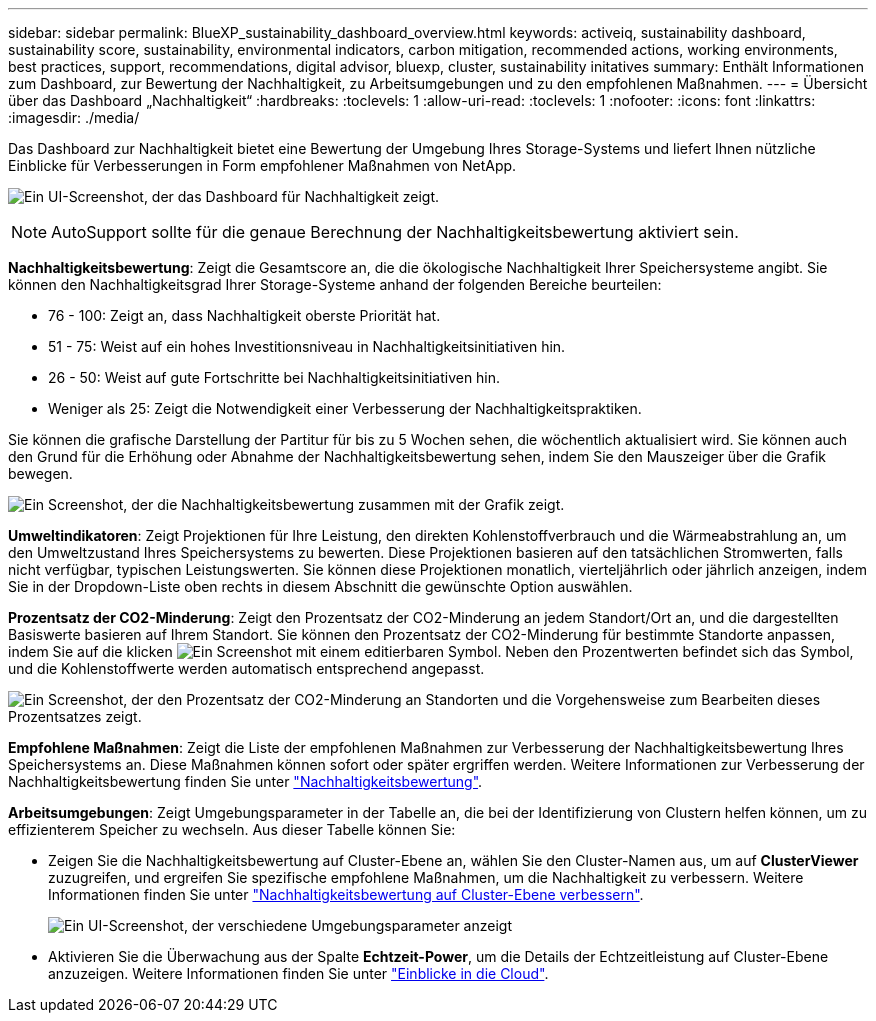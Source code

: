 ---
sidebar: sidebar 
permalink: BlueXP_sustainability_dashboard_overview.html 
keywords: activeiq, sustainability dashboard, sustainability score, sustainability, environmental indicators, carbon mitigation, recommended actions, working environments, best practices, support, recommendations,  digital advisor, bluexp, cluster, sustainability initatives 
summary: Enthält Informationen zum Dashboard, zur Bewertung der Nachhaltigkeit, zu Arbeitsumgebungen und zu den empfohlenen Maßnahmen. 
---
= Übersicht über das Dashboard „Nachhaltigkeit“
:hardbreaks:
:toclevels: 1
:allow-uri-read: 
:toclevels: 1
:nofooter: 
:icons: font
:linkattrs: 
:imagesdir: ./media/


[role="lead"]
Das Dashboard zur Nachhaltigkeit bietet eine Bewertung der Umgebung Ihres Storage-Systems und liefert Ihnen nützliche Einblicke für Verbesserungen in Form empfohlener Maßnahmen von NetApp.

image:get_started_sustainability_dashboard.png["Ein UI-Screenshot, der das Dashboard für Nachhaltigkeit zeigt."]


NOTE: AutoSupport sollte für die genaue Berechnung der Nachhaltigkeitsbewertung aktiviert sein.

*Nachhaltigkeitsbewertung*: Zeigt die Gesamtscore an, die die ökologische Nachhaltigkeit Ihrer Speichersysteme angibt. Sie können den Nachhaltigkeitsgrad Ihrer Storage-Systeme anhand der folgenden Bereiche beurteilen:

* 76 - 100: Zeigt an, dass Nachhaltigkeit oberste Priorität hat.
* 51 - 75: Weist auf ein hohes Investitionsniveau in Nachhaltigkeitsinitiativen hin.
* 26 - 50: Weist auf gute Fortschritte bei Nachhaltigkeitsinitiativen hin.
* Weniger als 25: Zeigt die Notwendigkeit einer Verbesserung der Nachhaltigkeitspraktiken.


Sie können die grafische Darstellung der Partitur für bis zu 5 Wochen sehen, die wöchentlich aktualisiert wird. Sie können auch den Grund für die Erhöhung oder Abnahme der Nachhaltigkeitsbewertung sehen, indem Sie den Mauszeiger über die Grafik bewegen.

image:sustainability_score.png["Ein Screenshot, der die Nachhaltigkeitsbewertung zusammen mit der Grafik zeigt."]

*Umweltindikatoren*: Zeigt Projektionen für Ihre Leistung, den direkten Kohlenstoffverbrauch und die Wärmeabstrahlung an, um den Umweltzustand Ihres Speichersystems zu bewerten. Diese Projektionen basieren auf den tatsächlichen Stromwerten, falls nicht verfügbar, typischen Leistungswerten. Sie können diese Projektionen monatlich, vierteljährlich oder jährlich anzeigen, indem Sie in der Dropdown-Liste oben rechts in diesem Abschnitt die gewünschte Option auswählen.

*Prozentsatz der CO2-Minderung*: Zeigt den Prozentsatz der CO2-Minderung an jedem Standort/Ort an, und die dargestellten Basiswerte basieren auf Ihrem Standort. Sie können den Prozentsatz der CO2-Minderung für bestimmte Standorte anpassen, indem Sie auf die klicken image:edit_icon_1.png["Ein Screenshot mit einem editierbaren Symbol."] Neben den Prozentwerten befindet sich das Symbol, und die Kohlenstoffwerte werden automatisch entsprechend angepasst.

image:carbon_mitigation_percentage.png["Ein Screenshot, der den Prozentsatz der CO2-Minderung an Standorten und die Vorgehensweise zum Bearbeiten dieses Prozentsatzes zeigt."]

*Empfohlene Maßnahmen*: Zeigt die Liste der empfohlenen Maßnahmen zur Verbesserung der Nachhaltigkeitsbewertung Ihres Speichersystems an. Diese Maßnahmen können sofort oder später ergriffen werden.
Weitere Informationen zur Verbesserung der Nachhaltigkeitsbewertung finden Sie unter link:improve_sustainability_score.html["Nachhaltigkeitsbewertung"].

*Arbeitsumgebungen*: Zeigt Umgebungsparameter in der Tabelle an, die bei der Identifizierung von Clustern helfen können, um zu effizienterem Speicher zu wechseln. Aus dieser Tabelle können Sie:

* Zeigen Sie die Nachhaltigkeitsbewertung auf Cluster-Ebene an, wählen Sie den Cluster-Namen aus, um auf *ClusterViewer* zuzugreifen, und ergreifen Sie spezifische empfohlene Maßnahmen, um die Nachhaltigkeit zu verbessern. Weitere Informationen finden Sie unter link:improve_sustainability_score.html["Nachhaltigkeitsbewertung auf Cluster-Ebene verbessern"].
+
image:working_environments.png["Ein UI-Screenshot, der verschiedene Umgebungsparameter anzeigt"]

* Aktivieren Sie die Überwachung aus der Spalte *Echtzeit-Power*, um die Details der Echtzeitleistung auf Cluster-Ebene anzuzeigen. Weitere Informationen finden Sie unter link:https://docs.netapp.com/us-en/cloudinsights/task_getting_started_with_cloud_insights.html["Einblicke in die Cloud"^].

